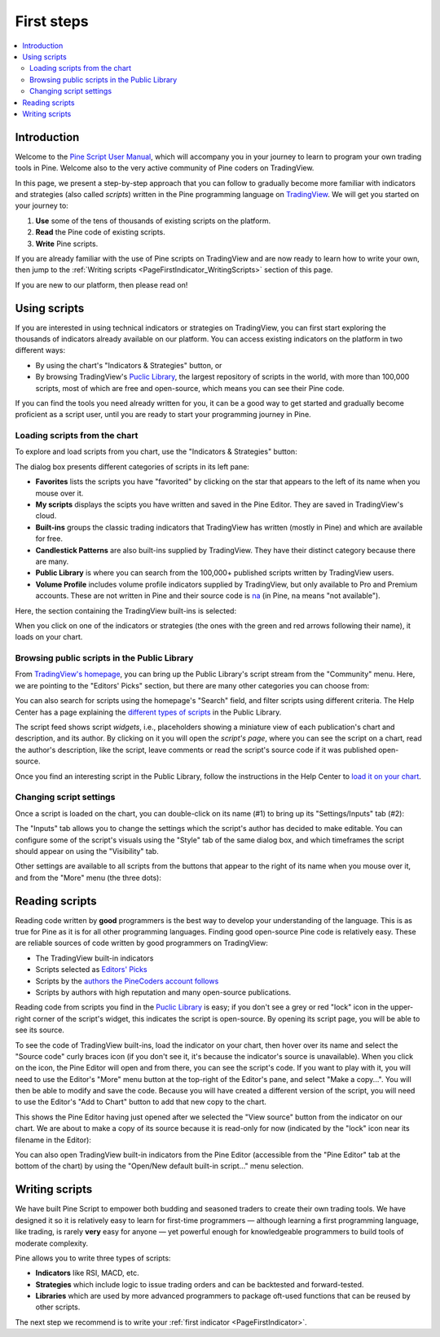.. _PageFirstSteps:


First steps
===========

.. contents:: :local:
    :depth: 3


Introduction
------------

Welcome to the `Pine Script User Manual <https://www.tradingview.com/pine-script-docs/en/v5/index.html>`__, 
which will accompany you in your journey to learn to program your own trading tools in Pine.
Welcome also to the very active community of Pine coders on TradingView.

In this page, we present a step-by-step approach that you can follow to gradually become more familiar with indicators and strategies (also called *scripts*) 
written in the Pine programming language on `TradingView <https://www.tradingview.com/>`__. 
We will get you started on your journey to:

1. **Use** some of the tens of thousands of existing scripts on the platform.
2. **Read** the Pine code of existing scripts.
3. **Write** Pine scripts.

If you are already familiar with the use of Pine scripts on TradingView and are now ready to learn how to write your own,
then jump to the :ref:`Writing scripts <PageFirstIndicator_WritingScripts>` section of this page.

If you are new to our platform, then please read on!



Using scripts
-------------

If you are interested in using technical indicators or strategies on TradingView, 
you can first start exploring the thousands of indicators already available on our platform. 
You can access existing indicators on the platform in two different ways:

- By using the chart's "Indicators & Strategies" button, or
- By browsing TradingView's `Puclic Library <https://www.tradingview.com/scripts/>`__, 
  the largest repository of scripts in the world, with more than 100,000 scripts, most of which are free and open-source, which means you can see their Pine code.

If you can find the tools you need already written for you, it can be a good way to get started and gradually become proficient as a script user, 
until you are ready to start your programming journey in Pine.




Loading scripts from the chart
^^^^^^^^^^^^^^^^^^^^^^^^^^^^^^

To explore and load scripts from you chart, use the "Indicators & Strategies" button:

.. image:: images/FirstSteps-FromTheChart-1.png

The dialog box presents different categories of scripts in its left pane:

- **Favorites** lists the scripts you have "favorited" by clicking on the star that appears to the left of its name when you mouse over it.
- **My scripts** displays the scipts you have written and saved in the Pine Editor. They are saved in TradingView's cloud.
- **Built-ins** groups the classic trading indicators that TradingView has written (mostly in Pine) and which are available for free.
- **Candlestick Patterns** are also built-ins supplied by TradingView. They have their distinct category because there are many.
- **Public Library** is where you can search from the 100,000+ published scripts written by TradingView users.
- **Volume Profile** includes volume profile indicators supplied by TradingView, but only available to Pro and Premium accounts. 
  These are not written in Pine and their source code is `na <https://www.tradingview.com/pine-script-reference/v5/#var_na>`__ (in Pine, ``na`` means "not available").

Here, the section containing the TradingView built-ins is selected:

.. image:: images/FirstSteps-FromTheChart-2.png

When you click on one of the indicators or strategies (the ones with the green and red arrows following their name), it loads on your chart.


Browsing public scripts in the Public Library
^^^^^^^^^^^^^^^^^^^^^^^^^^^^^^^^^^^^^^^^^^^^^

From `TradingView's homepage <https://www.tradingview.com/>`__, you can bring up the Public Library's script stream from the "Community" menu. 
Here, we are pointing to the "Editors' Picks" section, but there are many other categories you can choose from:

.. image:: images/FirstSteps-FromThePublicLibrary-1.png

You can also search for scripts using the homepage's "Search" field, and filter scripts using different criteria. 
The Help Center has a page explaining the `different types of scripts <https://www.tradingview.com/scripts/?solution=43000558522>`__ in the Public Library.

The script feed shows script *widgets*, i.e., placeholders showing a miniature view of each publication's chart and description, and its author.
By clicking on it you will open the *script's page*, where you can see the script on a chart, read the author's description, like the script, leave comments or 
read the script's source code if it was published open-source.

Once you find an interesting script in the Public Library, follow the instructions in the Help Center to `load it on your chart 
<https://www.tradingview.com/script/?solution=43000555216>`__.



Changing script settings
^^^^^^^^^^^^^^^^^^^^^^^^

Once a script is loaded on the chart, you can double-click on its name (#1) to bring up its "Settings/Inputs" tab (#2): 

.. image:: images/FirstSteps-ChangingScriptSettings-1.png

The "Inputs" tab allows you to change the settings which the script's author has decided to make editable. 
You can configure some of the script's visuals using the "Style" tab of the same dialog box,
and which timeframes the script should appear on using the "Visibility" tab.

Other settings are available to all scripts from the buttons that appear to the right of its name when you mouse over it, 
and from the "More" menu (the three dots):

.. image:: images/FirstSteps-ChangingScriptSettings-2.png


Reading scripts
---------------

Reading code written by **good** programmers is the best way to develop your understanding of the language.
This is as true for Pine as it is for all other programming languages. 
Finding good open-source Pine code is relatively easy. These are reliable sources of code written by good programmers on TradingView:

- The TradingView built-in indicators
- Scripts selected as `Editors' Picks <https://www.tradingview.com/scripts/editors-picks/>`__
- Scripts by the `authors the PineCoders account follows <https://www.tradingview.com/u/PineCoders/#following-people>`__
- Scripts by authors with high reputation and many open-source publications.

Reading code from scripts you find in the `Puclic Library <https://www.tradingview.com/scripts/>`__ is easy; 
if you don't see a grey or red "lock" icon in the upper-right corner of the script's widget, this indicates the script is open-source.
By opening its script page, you will be able to see its source.

To see the code of TradingView built-ins, load the indicator on your chart, then hover over its name and select the "Source code" curly braces icon 
(if you don't see it, it's because the indicator's source is unavailable). When you click on the icon, the Pine Editor will open and from there, 
you can see the script's code. If you want to play with it, you will need to use the Editor's "More" menu button at the top-right of the Editor's pane,
and select "Make a copy...". You will then be able to modify and save the code. Because you will have created a different version of the script, 
you will need to use the Editor's "Add to Chart" button to add that new copy to the chart.

This shows the Pine Editor having just opened after we selected the "View source" button from the indicator on our chart. 
We are about to make a copy of its source because it is read-only for now (indicated by the "lock" icon near its filename in the Editor):

.. image:: images/FirstSteps-ReadingScripts-1.png

You can also open TradingView built-in indicators from the Pine Editor (accessible from the "Pine Editor" tab at the bottom of the chart) by 
using the "Open/New default built-in script..." menu selection.




.. _PageFirstIndicator_WritingScripts:

Writing scripts
---------------

We have built Pine Script to empower both budding and seasoned traders to create their own trading tools. 
We have designed it so it is relatively easy to learn for first-time programmers 
— although learning a first programming language, like trading, is rarely **very** easy for anyone —  
yet powerful enough for knowledgeable programmers to build tools of moderate complexity.

Pine allows you to write three types of scripts:

- **Indicators** like RSI, MACD, etc.
- **Strategies** which include logic to issue trading orders and can be backtested and forward-tested.
- **Libraries** which are used by more advanced programmers to package oft-used functions that can be reused by other scripts.

The next step we recommend is to write your :ref:`first indicator <PageFirstIndicator>`.
